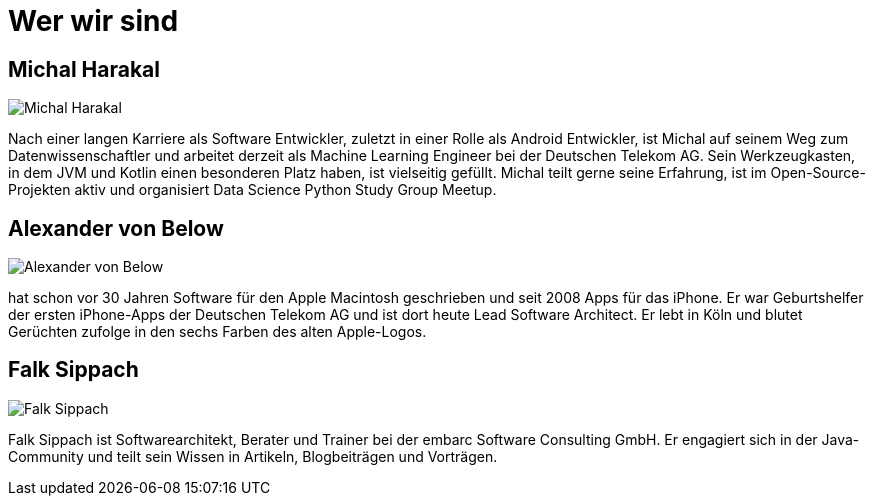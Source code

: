 = Wer wir sind

== Michal Harakal

image::michal.jpg[Michal Harakal]

Nach einer langen Karriere als Software Entwickler, zuletzt in einer Rolle als Android Entwickler, ist Michal auf seinem Weg zum Datenwissenschaftler und arbeitet derzeit als Machine Learning Engineer bei der Deutschen Telekom AG. Sein Werkzeugkasten, in dem JVM und Kotlin einen besonderen Platz haben, ist vielseitig gefüllt. Michal teilt gerne seine Erfahrung, ist im Open-Source-Projekten aktiv und organisiert Data Science Python Study Group Meetup.

== Alexander von Below

image::alexander.jpg[Alexander von Below]

hat schon vor 30 Jahren Software für den Apple Macintosh geschrieben und seit 2008 Apps für das iPhone. Er war Geburtshelfer der ersten iPhone-Apps der Deutschen Telekom AG und ist dort heute Lead Software Architect. Er lebt in Köln und blutet Gerüchten zufolge in den sechs Farben des alten Apple-Logos.

== Falk Sippach

image::falk.jpg[Falk Sippach]

Falk Sippach ist Softwarearchitekt, Berater und Trainer bei der embarc Software Consulting GmbH. Er engagiert sich in der Java-Community und teilt sein Wissen in Artikeln, Blogbeiträgen und Vorträgen.